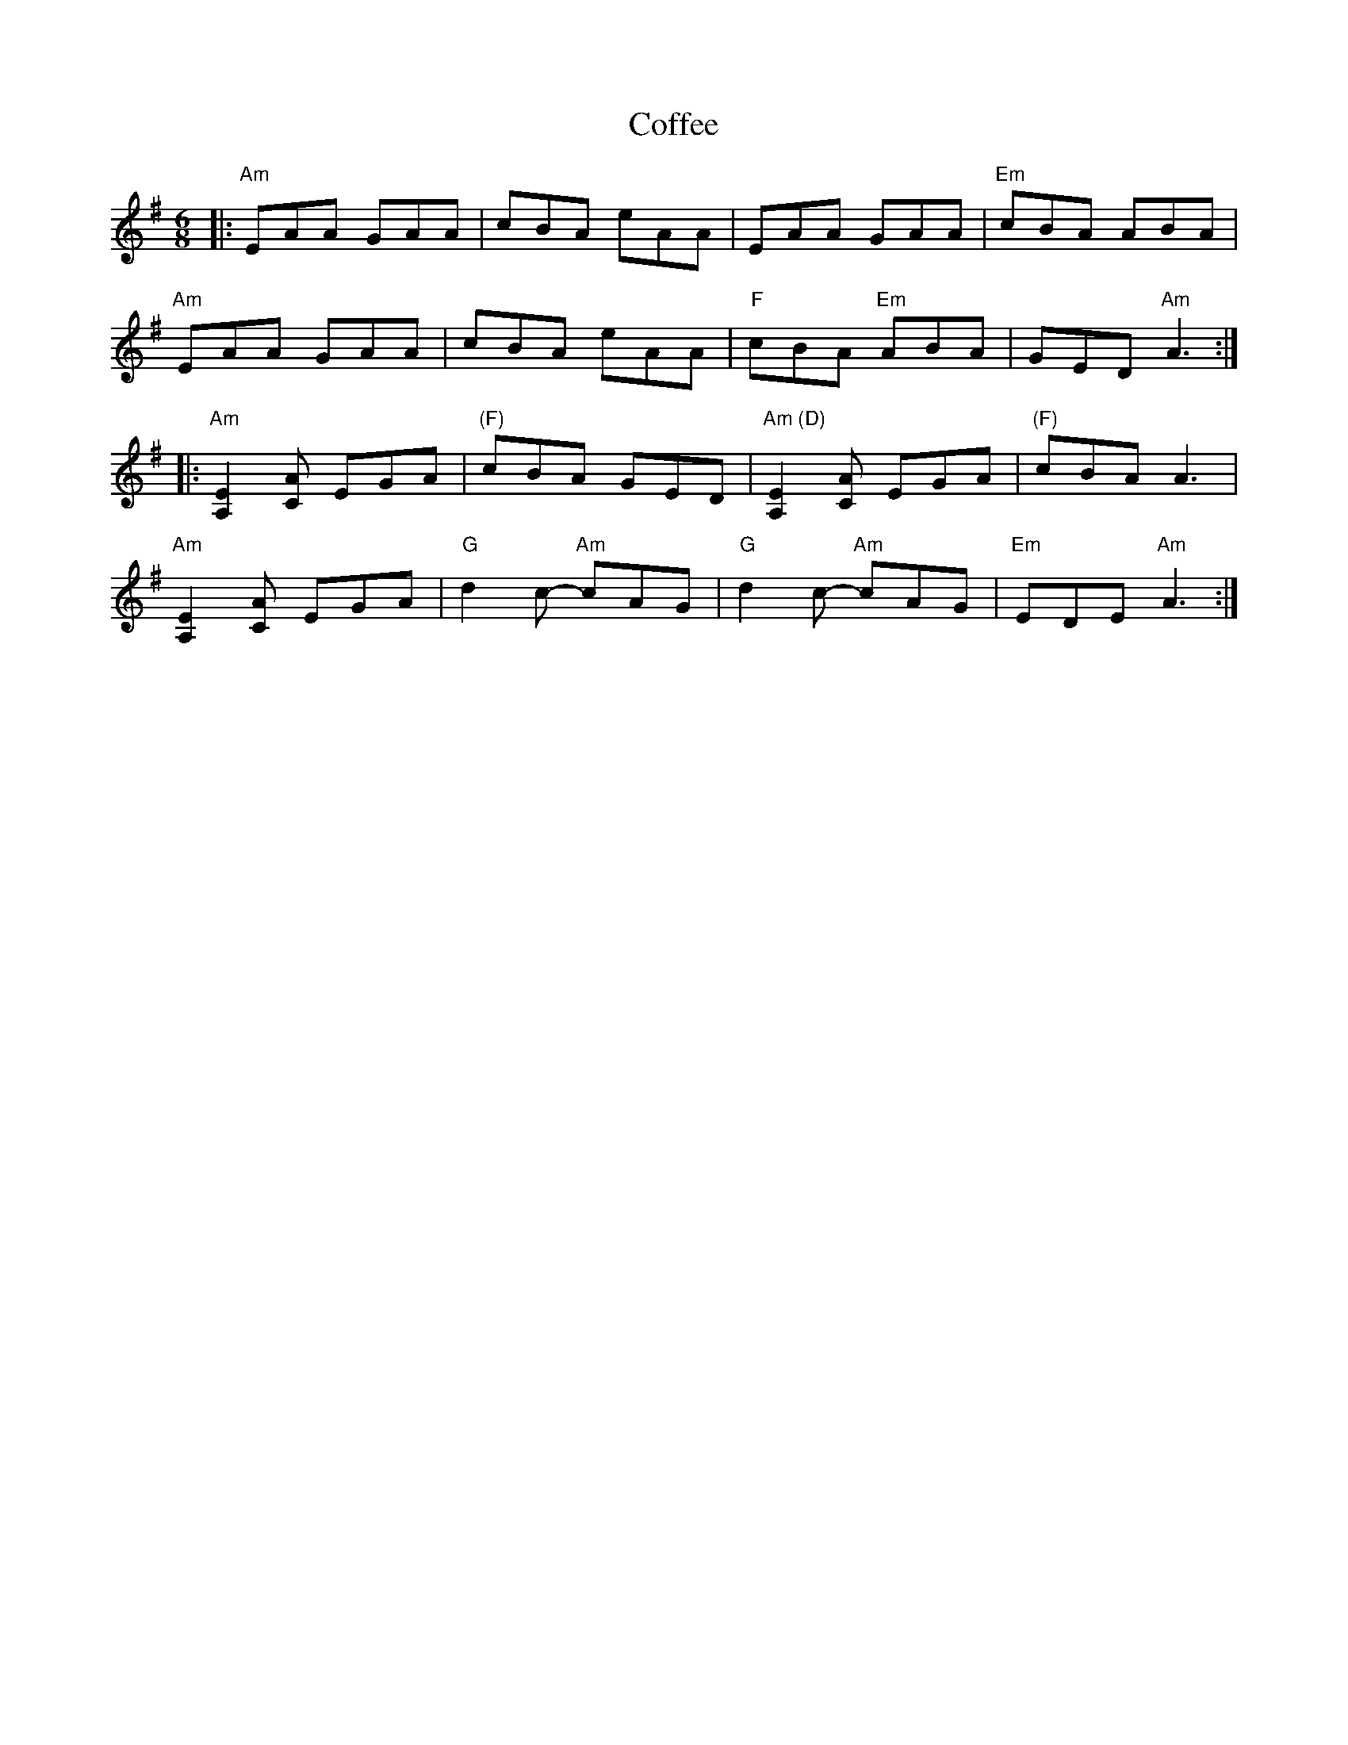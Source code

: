 X: 7604
T: Coffee
R: jig
M: 6/8
K: Adorian
|:"Am"EAA GAA|cBA eAA|EAA GAA|"Em"cBA ABA|
"Am"EAA GAA|cBA eAA|"F"cBA "Em"ABA|GED "Am"A3:|
|:"Am"[E2A,2][AC] EGA|"(F)" cBA GED|"Am (D)"[E2A,2][AC] EGA|"(F)"cBA A3|
"Am"[E2A,2][AC] EGA|"G"d2 c- "Am"cAG|"G"d2 c- "Am"cAG|"Em"EDE "Am"A3:|


